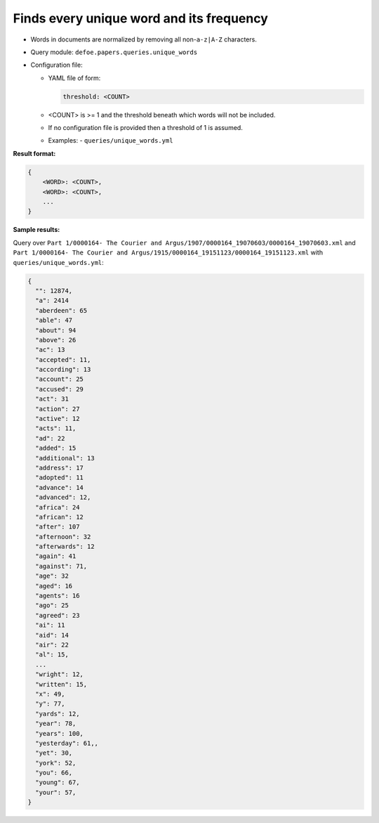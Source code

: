 Finds every unique word and its frequency
==========================================================

- Words in documents are normalized by removing all non-``a-z|A-Z`` characters.
- Query module: ``defoe.papers.queries.unique_words``
- Configuration file:

  - YAML file of form:

    ..  code-block:: yaml

      threshold: <COUNT>

  - <COUNT> is >= 1 and the threshold beneath which words will not be included.
  - If no configuration file is provided then a threshold of 1 is assumed.

  - Examples:
    - ``queries/unique_words.yml``

**Result format:**

..  code-block::

  {
      <WORD>: <COUNT>,
      <WORD>: <COUNT>,
      ...
  }

**Sample results:**

Query over ``Part 1/0000164- The Courier and Argus/1907/0000164_19070603/0000164_19070603.xml`` and ``Part 1/0000164- The Courier and Argus/1915/0000164_19151123/0000164_19151123.xml`` with ``queries/unique_words.yml``:

..  code-block::

  {
    "": 12874,
    "a": 2414
    "aberdeen": 65
    "able": 47
    "about": 94
    "above": 26
    "ac": 13
    "accepted": 11,
    "according": 13
    "account": 25
    "accused": 29
    "act": 31
    "action": 27
    "active": 12
    "acts": 11,
    "ad": 22
    "added": 15
    "additional": 13
    "address": 17
    "adopted": 11
    "advance": 14
    "advanced": 12,
    "africa": 24
    "african": 12
    "after": 107
    "afternoon": 32
    "afterwards": 12
    "again": 41
    "against": 71,
    "age": 32
    "aged": 16
    "agents": 16
    "ago": 25
    "agreed": 23
    "ai": 11
    "aid": 14
    "air": 22
    "al": 15,
    ...
    "wright": 12,
    "written": 15,
    "x": 49,
    "y": 77,
    "yards": 12,
    "year": 78,
    "years": 100,
    "yesterday": 61,,
    "yet": 30,
    "york": 52,
    "you": 66,
    "young": 67,
    "your": 57,
  }
